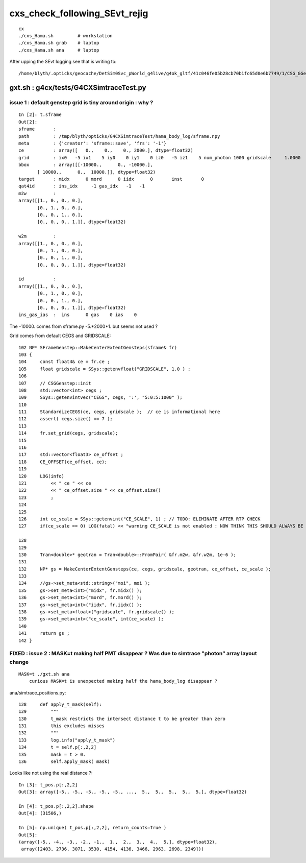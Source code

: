 cxs_check_following_SEvt_rejig
=================================

::

    cx
    ./cxs_Hama.sh         # workstation
    ./cxs_Hama.sh grab    # laptop
    ./cxs_Hama.sh ana     # laptop


After upping the SEvt logging see that is writing to::

    /home/blyth/.opticks/geocache/DetSim0Svc_pWorld_g4live/g4ok_gltf/41c046fe05b28cb70b1fc65d0e6b7749/1/CSG_GGeo/CSGOptiXSimtraceTest



gxt.sh : g4cx/tests/G4CXSimtraceTest.py
-----------------------------------------

issue 1 : default genstep grid is tiny around origin : why ?
~~~~~~~~~~~~~~~~~~~~~~~~~~~~~~~~~~~~~~~~~~~~~~~~~~~~~~~~~~~~~~~~

::

    In [2]: t.sframe
    Out[2]: 
    sframe       : 
    path         : /tmp/blyth/opticks/G4CXSimtraceTest/hama_body_log/sframe.npy
    meta         : {'creator': 'sframe::save', 'frs': '-1'}
    ce           : array([   0.,    0.,    0., 2000.], dtype=float32)
    grid         : ix0   -5 ix1    5 iy0    0 iy1    0 iz0   -5 iz1    5 num_photon 1000 gridscale     1.0000
    bbox         : array([[-10000.,      0., -10000.],
           [ 10000.,      0.,  10000.]], dtype=float32)
    target       : midx      0 mord      0 iidx      0       inst       0   
    qat4id       : ins_idx     -1 gas_idx   -1   -1 
    m2w          : 
    array([[1., 0., 0., 0.],
           [0., 1., 0., 0.],
           [0., 0., 1., 0.],
           [0., 0., 0., 1.]], dtype=float32)

    w2m          : 
    array([[1., 0., 0., 0.],
           [0., 1., 0., 0.],
           [0., 0., 1., 0.],
           [0., 0., 0., 1.]], dtype=float32)

    id           : 
    array([[1., 0., 0., 0.],
           [0., 1., 0., 0.],
           [0., 0., 1., 0.],
           [0., 0., 0., 1.]], dtype=float32)
    ins_gas_ias  :  ins      0 gas    0 ias    0 


The -10000. comes from sframe.py -5.*2000*1. but seems not used ?


Grid comes from default CEGS and GRIDSCALE::

    102 NP* SFrameGenstep::MakeCenterExtentGensteps(sframe& fr)
    103 {
    104     const float4& ce = fr.ce ; 
    105     float gridscale = SSys::getenvfloat("GRIDSCALE", 1.0 ) ;
    106 
    107     // CSGGenstep::init
    108     std::vector<int> cegs ; 
    109     SSys::getenvintvec("CEGS", cegs, ':', "5:0:5:1000" );
    110 
    111     StandardizeCEGS(ce, cegs, gridscale );  // ce is informational here 
    112     assert( cegs.size() == 7 );
    113 
    114     fr.set_grid(cegs, gridscale); 
    115 
    116 
    117     std::vector<float3> ce_offset ; 
    118     CE_OFFSET(ce_offset, ce); 
    119 
    120     LOG(info) 
    121         << " ce " << ce 
    122         << " ce_offset.size " << ce_offset.size() 
    123         ;
    124 
    125 
    126     int ce_scale = SSys::getenvint("CE_SCALE", 1) ; // TODO: ELIMINATE AFTER RTP CHECK 
    127     if(ce_scale == 0) LOG(fatal) << "warning CE_SCALE is not enabled : NOW THINK THIS SHOULD ALWAYS BE ENABLED " ;    

    128  
    129 
    130     Tran<double>* geotran = Tran<double>::FromPair( &fr.m2w, &fr.w2m, 1e-6 );
    131 
    132     NP* gs = MakeCenterExtentGensteps(ce, cegs, gridscale, geotran, ce_offset, ce_scale );
    133 
    134     //gs->set_meta<std::string>("moi", moi );
    135     gs->set_meta<int>("midx", fr.midx() );
    136     gs->set_meta<int>("mord", fr.mord() );
    137     gs->set_meta<int>("iidx", fr.iidx() );
    138     gs->set_meta<float>("gridscale", fr.gridscale() );
    139     gs->set_meta<int>("ce_scale", int(ce_scale) ); 
    140     
    141     return gs ; 
    142 }




FIXED : issue 2 : MASK=t making half PMT disappear ? Was due to simtrace "photon" array layout change
~~~~~~~~~~~~~~~~~~~~~~~~~~~~~~~~~~~~~~~~~~~~~~~~~~~~~~~~~~~~~~~~~~~~~~~~~~~~~~~~~~~~~~~~~~~~~~~~~~~~~~~~

::

   MASK=t ./gxt.sh ana
       curious MASK=t is unexpected making half the hama_body_log disappear ? 



ana/simtrace_positions.py::

    128     def apply_t_mask(self):
    129         """
    130         t_mask restricts the intersect distance t to be greater than zero
    131         this excludes misses 
    132         """
    133         log.info("apply_t_mask")
    134         t = self.p[:,2,2]
    135         mask = t > 0.
    136         self.apply_mask( mask)


Looks like not using the real distance ?::

    In [3]: t_pos.p[:,2,2]
    Out[3]: array([-5., -5., -5., -5., -5., ...,  5.,  5.,  5.,  5.,  5.], dtype=float32)

    In [4]: t_pos.p[:,2,2].shape
    Out[4]: (31506,)

    In [5]: np.unique( t_pos.p[:,2,2], return_counts=True )
    Out[5]: 
    (array([-5., -4., -3., -2., -1.,  1.,  2.,  3.,  4.,  5.], dtype=float32),
     array([2403, 2736, 3071, 3530, 4154, 4136, 3466, 2963, 2698, 2349]))




